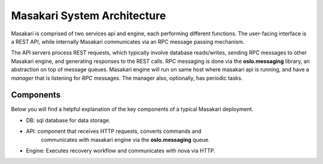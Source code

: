 ..
      Copyright 2017 NTT DATA

      Licensed under the Apache License, Version 2.0 (the "License"); you may
      not use this file except in compliance with the License. You may obtain
      a copy of the License at

          http://www.apache.org/licenses/LICENSE-2.0

      Unless required by applicable law or agreed to in writing, software
      distributed under the License is distributed on an "AS IS" BASIS, WITHOUT
      WARRANTIES OR CONDITIONS OF ANY KIND, either express or implied. See the
      License for the specific language governing permissions and limitations
      under the License.

Masakari System Architecture
============================

Masakari is comprised of two services api and engine, each performing different
functions. The user-facing interface is a REST API, while internally Masakari
communicates via an RPC message passing mechanism.

The API servers process REST requests, which typically involve database
reads/writes, sending RPC messages to other Masakari engine,
and generating responses to the REST calls.
RPC messaging is done via the **oslo.messaging** library,
an abstraction on top of message queues.
Masakari engine will run on same host where masakari api is running, and have
a `manager` that is listening for `RPC` messages.
The manager also, optionally, has periodic tasks.

Components
----------

Below you will find a helpful explanation of the key components
of a typical Masakari deployment.

.. image:: ./images/architecture.png
   :width: 100%

* DB: sql database for data storage.
* API: component that receives HTTP requests, converts commands and
       communicates with masakari engine via the **oslo.messaging** queue.
* Engine: Executes recovery workflow and communicates with nova via HTTP.
